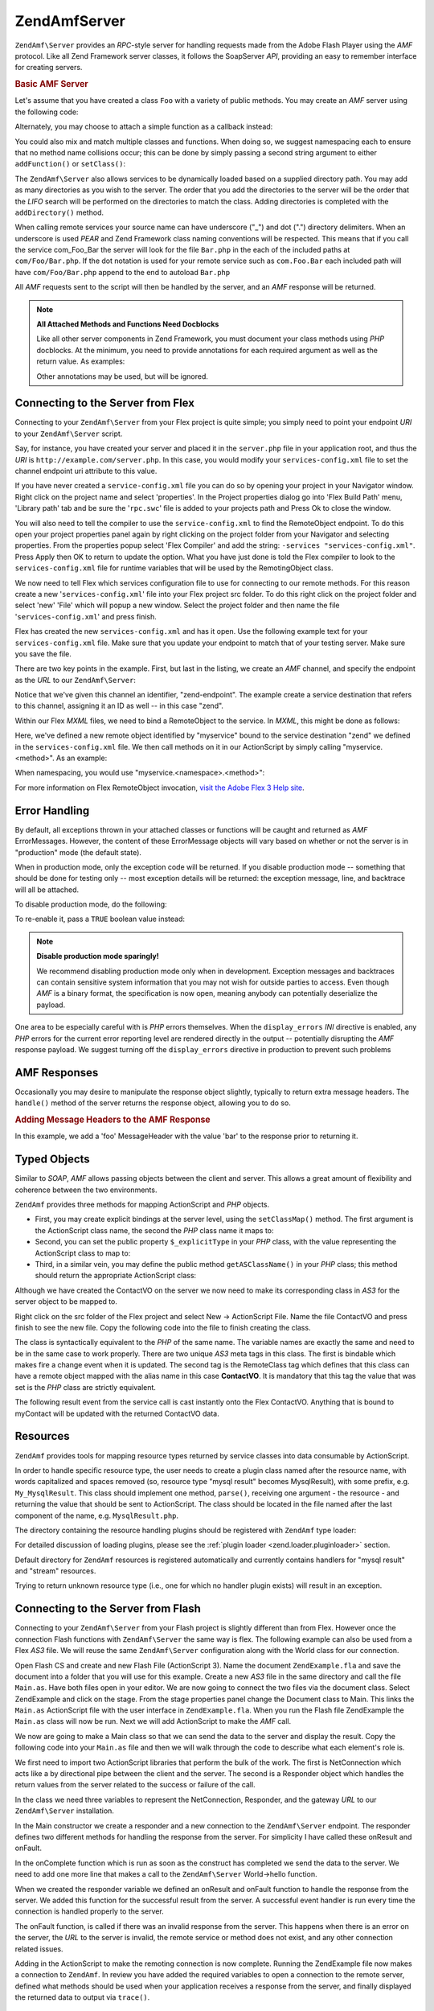 .. _zendamf.server:

ZendAmf\Server
===============

``ZendAmf\Server`` provides an *RPC*-style server for handling requests made from the Adobe Flash Player using the
*AMF* protocol. Like all Zend Framework server classes, it follows the SoapServer *API*, providing an easy to
remember interface for creating servers.

.. _zendamf.server.basic:

.. rubric:: Basic AMF Server

Let's assume that you have created a class ``Foo`` with a variety of public methods. You may create an *AMF* server
using the following code:

.. code-block:: php
   :linenos:

   $server = new ZendAmf\Server();
   $server->setClass('Foo');
   $response = $server->handle();
   echo $response;

Alternately, you may choose to attach a simple function as a callback instead:

.. code-block:: php
   :linenos:

   $server = new ZendAmf\Server();
   $server->addFunction('myUberCoolFunction');
   $response = $server->handle();
   echo $response;

You could also mix and match multiple classes and functions. When doing so, we suggest namespacing each to ensure
that no method name collisions occur; this can be done by simply passing a second string argument to either
``addFunction()`` or ``setClass()``:

.. code-block:: php
   :linenos:

   $server = new ZendAmf\Server();
   $server->addFunction('myUberCoolFunction', 'my')
          ->setClass('Foo', 'foo')
          ->setClass('Bar', 'bar');
   $response = $server->handle();
   echo $response;

The ``ZendAmf\Server`` also allows services to be dynamically loaded based on a supplied directory path. You may
add as many directories as you wish to the server. The order that you add the directories to the server will be the
order that the *LIFO* search will be performed on the directories to match the class. Adding directories is
completed with the ``addDirectory()`` method.

.. code-block:: php
   :linenos:

   $server->addDirectory(dirname(__FILE__) .'/../services/');
   $server->addDirectory(dirname(__FILE__) .'/../package/');

When calling remote services your source name can have underscore ("\_") and dot (".") directory delimiters. When
an underscore is used *PEAR* and Zend Framework class naming conventions will be respected. This means that if you
call the service com_Foo_Bar the server will look for the file ``Bar.php`` in the each of the included paths at
``com/Foo/Bar.php``. If the dot notation is used for your remote service such as ``com.Foo.Bar`` each included path
will have ``com/Foo/Bar.php`` append to the end to autoload ``Bar.php``

All *AMF* requests sent to the script will then be handled by the server, and an *AMF* response will be returned.

.. note::

   **All Attached Methods and Functions Need Docblocks**

   Like all other server components in Zend Framework, you must document your class methods using *PHP* docblocks.
   At the minimum, you need to provide annotations for each required argument as well as the return value. As
   examples:

   .. code-block:: php
      :linenos:

      // Function to attach:

      /**
       * @param  string $name
       * @param  string $greeting
       * @return string
       */
      function helloWorld($name, $greeting = 'Hello')
      {
          return $greeting . ', ' . $name;
      }

   .. code-block:: php
      :linenos:

      // Attached class

      class World
      {
          /**
           * @param  string $name
           * @param  string $greeting
           * @return string
           */
          public function hello($name, $greeting = 'Hello')
          {
              return $greeting . ', ' . $name;
          }
      }

   Other annotations may be used, but will be ignored.

.. _zendamf.server.flex:

Connecting to the Server from Flex
----------------------------------

Connecting to your ``ZendAmf\Server`` from your Flex project is quite simple; you simply need to point your
endpoint *URI* to your ``ZendAmf\Server`` script.

Say, for instance, you have created your server and placed it in the ``server.php`` file in your application root,
and thus the *URI* is ``http://example.com/server.php``. In this case, you would modify your
``services-config.xml`` file to set the channel endpoint uri attribute to this value.

If you have never created a ``service-config.xml`` file you can do so by opening your project in your Navigator
window. Right click on the project name and select 'properties'. In the Project properties dialog go into 'Flex
Build Path' menu, 'Library path' tab and be sure the '``rpc.swc``' file is added to your projects path and Press Ok
to close the window.

You will also need to tell the compiler to use the ``service-config.xml`` to find the RemoteObject endpoint. To do
this open your project properties panel again by right clicking on the project folder from your Navigator and
selecting properties. From the properties popup select 'Flex Compiler' and add the string: ``-services
"services-config.xml"``. Press Apply then OK to return to update the option. What you have just done is told the
Flex compiler to look to the ``services-config.xml`` file for runtime variables that will be used by the
RemotingObject class.

We now need to tell Flex which services configuration file to use for connecting to our remote methods. For this
reason create a new '``services-config.xml``' file into your Flex project src folder. To do this right click on the
project folder and select 'new' 'File' which will popup a new window. Select the project folder and then name the
file '``services-config.xml``' and press finish.

Flex has created the new ``services-config.xml`` and has it open. Use the following example text for your
``services-config.xml`` file. Make sure that you update your endpoint to match that of your testing server. Make
sure you save the file.

.. code-block:: xml
   :linenos:

   <?xml version="1.0" encoding="UTF-8"?>
   <services-config>
       <services>
           <service id="zend-service"
               class="flex.messaging.services.RemotingService"
               messageTypes="flex.messaging.messages.RemotingMessage">
               <destination id="zend">
                   <channels>
                       <channel ref="zend-endpoint"/>
                   </channels>
                   <properties>
                       <source>*</source>
                   </properties>
               </destination>
           </service>
       </services>
       <channels>
           <channel-definition id="zend-endpoint"
               class="mx.messaging.channels.AMFChannel">
               <endpoint uri="http://example.com/server.php"
                   class="flex.messaging.endpoints.AMFEndpoint"/>
           </channel-definition>
       </channels>
   </services-config>

There are two key points in the example. First, but last in the listing, we create an *AMF* channel, and specify
the endpoint as the *URL* to our ``ZendAmf\Server``:

.. code-block:: xml
   :linenos:

   <channel-definition id="zend-endpoint"
       <endpoint uri="http://example.com/server.php"
           class="flex.messaging.endpoints.AMFEndpoint"/>
   </channel-definition>

Notice that we've given this channel an identifier, "zend-endpoint". The example create a service destination that
refers to this channel, assigning it an ID as well -- in this case "zend".

Within our Flex *MXML* files, we need to bind a RemoteObject to the service. In *MXML*, this might be done as
follows:

.. code-block:: xml
   :linenos:

   <mx:RemoteObject id="myservice"
       fault="faultHandler(event)"
       showBusyCursor="true"
       destination="zend">

Here, we've defined a new remote object identified by "myservice" bound to the service destination "zend" we
defined in the ``services-config.xml`` file. We then call methods on it in our ActionScript by simply calling
"myservice.<method>". As an example:

.. code-block:: actionscript
   :linenos:

   myservice.hello("Wade");

When namespacing, you would use "myservice.<namespace>.<method>":

.. code-block:: actionscript
   :linenos:

   myservice.world.hello("Wade");

For more information on Flex RemoteObject invocation, `visit the Adobe Flex 3 Help site`_.

.. _zendamf.server.errors:

Error Handling
--------------

By default, all exceptions thrown in your attached classes or functions will be caught and returned as *AMF*
ErrorMessages. However, the content of these ErrorMessage objects will vary based on whether or not the server is
in "production" mode (the default state).

When in production mode, only the exception code will be returned. If you disable production mode -- something that
should be done for testing only -- most exception details will be returned: the exception message, line, and
backtrace will all be attached.

To disable production mode, do the following:

.. code-block:: php
   :linenos:

   $server->setProduction(false);

To re-enable it, pass a ``TRUE`` boolean value instead:

.. code-block:: php
   :linenos:

   $server->setProduction(true);

.. note::

   **Disable production mode sparingly!**

   We recommend disabling production mode only when in development. Exception messages and backtraces can contain
   sensitive system information that you may not wish for outside parties to access. Even though *AMF* is a binary
   format, the specification is now open, meaning anybody can potentially deserialize the payload.

One area to be especially careful with is *PHP* errors themselves. When the ``display_errors`` *INI* directive is
enabled, any *PHP* errors for the current error reporting level are rendered directly in the output -- potentially
disrupting the *AMF* response payload. We suggest turning off the ``display_errors`` directive in production to
prevent such problems

.. _zendamf.server.response:

AMF Responses
-------------

Occasionally you may desire to manipulate the response object slightly, typically to return extra message headers.
The ``handle()`` method of the server returns the response object, allowing you to do so.

.. _zendamf.server.response.messageHeaderExample:

.. rubric:: Adding Message Headers to the AMF Response

In this example, we add a 'foo' MessageHeader with the value 'bar' to the response prior to returning it.

.. code-block:: php
   :linenos:

   $response = $server->handle();
   $response->addAmfHeader(new ZendAmf\Value\MessageHeader('foo', true, 'bar'))
   echo $response;

.. _zendamf.server.typedobjects:

Typed Objects
-------------

Similar to *SOAP*, *AMF* allows passing objects between the client and server. This allows a great amount of
flexibility and coherence between the two environments.

``ZendAmf`` provides three methods for mapping ActionScript and *PHP* objects.

- First, you may create explicit bindings at the server level, using the ``setClassMap()`` method. The first
  argument is the ActionScript class name, the second the *PHP* class name it maps to:

  .. code-block:: php
     :linenos:

     // Map the ActionScript class 'ContactVO' to the PHP class 'Contact':
     $server->setClassMap('ContactVO', 'Contact');

- Second, you can set the public property ``$_explicitType`` in your *PHP* class, with the value representing the
  ActionScript class to map to:

  .. code-block:: php
     :linenos:

     class Contact
     {
         public $_explicitType = 'ContactVO';
     }

- Third, in a similar vein, you may define the public method ``getASClassName()`` in your *PHP* class; this method
  should return the appropriate ActionScript class:

  .. code-block:: php
     :linenos:

     class Contact
     {
         public function getASClassName()
         {
             return 'ContactVO';
         }
     }

Although we have created the ContactVO on the server we now need to make its corresponding class in *AS3* for the
server object to be mapped to.

Right click on the src folder of the Flex project and select New -> ActionScript File. Name the file ContactVO and
press finish to see the new file. Copy the following code into the file to finish creating the class.

.. code-block:: as
   :linenos:

   package
   {
       [Bindable]
       [RemoteClass(alias="ContactVO")]
       public class ContactVO
       {
           public var id:int;
           public var firstname:String;
           public var lastname:String;
           public var email:String;
           public var mobile:String;
           public function ProductVO():void {
           }
       }
   }

The class is syntactically equivalent to the *PHP* of the same name. The variable names are exactly the same and
need to be in the same case to work properly. There are two unique *AS3* meta tags in this class. The first is
bindable which makes fire a change event when it is updated. The second tag is the RemoteClass tag which defines
that this class can have a remote object mapped with the alias name in this case **ContactVO**. It is mandatory
that this tag the value that was set is the *PHP* class are strictly equivalent.

.. code-block:: as
   :linenos:

   [Bindable]
   private var myContact:ContactVO;

   private function getContactHandler(event:ResultEvent):void {
       myContact = ContactVO(event.result);
   }

The following result event from the service call is cast instantly onto the Flex ContactVO. Anything that is bound
to myContact will be updated with the returned ContactVO data.

.. _zendamf.server.resources:

Resources
---------

``ZendAmf`` provides tools for mapping resource types returned by service classes into data consumable by
ActionScript.

In order to handle specific resource type, the user needs to create a plugin class named after the resource name,
with words capitalized and spaces removed (so, resource type "mysql result" becomes MysqlResult), with some prefix,
e.g. ``My_MysqlResult``. This class should implement one method, ``parse()``, receiving one argument - the resource
- and returning the value that should be sent to ActionScript. The class should be located in the file named after
the last component of the name, e.g. ``MysqlResult.php``.

The directory containing the resource handling plugins should be registered with ``ZendAmf`` type loader:

.. code-block:: php
   :linenos:

   ZendAmf\Parse\TypeLoader::addResourceDirectory(
       "My",
       "application/library/resources/My"
   );

For detailed discussion of loading plugins, please see the :ref:`plugin loader <zend.loader.pluginloader>` section.

Default directory for ``ZendAmf`` resources is registered automatically and currently contains handlers for "mysql
result" and "stream" resources.

.. code-block:: php
   :linenos:

   // Example class implementing handling resources of type mysql result
   class ZendAmf\Parse\Resource\MysqlResult
   {
       /**
        * Parse resource into array
        *
        * @param resource $resource
        * @return array
        */
       public function parse($resource) {
           $result = array();
           while ($row = mysql_fetch_assoc($resource)) {
               $result[] = $row;
           }
           return $result;
       }
   }

Trying to return unknown resource type (i.e., one for which no handler plugin exists) will result in an exception.

.. _zendamf.server.flash:

Connecting to the Server from Flash
-----------------------------------

Connecting to your ``ZendAmf\Server`` from your Flash project is slightly different than from Flex. However once
the connection Flash functions with ``ZendAmf\Server`` the same way is flex. The following example can also be
used from a Flex *AS3* file. We will reuse the same ``ZendAmf\Server`` configuration along with the World class
for our connection.

Open Flash CS and create and new Flash File (ActionScript 3). Name the document ``ZendExample.fla`` and save the
document into a folder that you will use for this example. Create a new *AS3* file in the same directory and call
the file ``Main.as``. Have both files open in your editor. We are now going to connect the two files via the
document class. Select ZendExample and click on the stage. From the stage properties panel change the Document
class to Main. This links the ``Main.as`` ActionScript file with the user interface in ``ZendExample.fla``. When
you run the Flash file ZendExample the ``Main.as`` class will now be run. Next we will add ActionScript to make the
*AMF* call.

We now are going to make a Main class so that we can send the data to the server and display the result. Copy the
following code into your ``Main.as`` file and then we will walk through the code to describe what each element's
role is.

.. code-block:: as
   :linenos:

   package {
     import flash.display.MovieClip;
     import flash.events.*;
     import flash.net.NetConnection;
     import flash.net.Responder;

     public class Main extends MovieClip {
       private var gateway:String = "http://example.com/server.php";
       private var connection:NetConnection;
       private var responder:Responder;

       public function Main() {
         responder = new Responder(onResult, onFault);
         connection = new NetConnection;
         connection.connect(gateway);
       }

       public function onComplete( e:Event ):void{
         var params = "Sent to Server";
         connection.call("World.hello", responder, params);
       }

       private function onResult(result:Object):void {
         // Display the returned data
         trace(String(result));
       }
       private function onFault(fault:Object):void {
         trace(String(fault.description));
       }
     }
   }

We first need to import two ActionScript libraries that perform the bulk of the work. The first is NetConnection
which acts like a by directional pipe between the client and the server. The second is a Responder object which
handles the return values from the server related to the success or failure of the call.

.. code-block:: as
   :linenos:

   import flash.net.NetConnection;
   import flash.net.Responder;

In the class we need three variables to represent the NetConnection, Responder, and the gateway *URL* to our
``ZendAmf\Server`` installation.

.. code-block:: as
   :linenos:

   private var gateway:String = "http://example.com/server.php";
   private var connection:NetConnection;
   private var responder:Responder;

In the Main constructor we create a responder and a new connection to the ``ZendAmf\Server`` endpoint. The
responder defines two different methods for handling the response from the server. For simplicity I have called
these onResult and onFault.

.. code-block:: as
   :linenos:

   responder = new Responder(onResult, onFault);
   connection = new NetConnection;
   connection.connect(gateway);

In the onComplete function which is run as soon as the construct has completed we send the data to the server. We
need to add one more line that makes a call to the ``ZendAmf\Server`` World->hello function.

.. code-block:: as
   :linenos:

   connection.call("World.hello", responder, params);

When we created the responder variable we defined an onResult and onFault function to handle the response from the
server. We added this function for the successful result from the server. A successful event handler is run every
time the connection is handled properly to the server.

.. code-block:: as
   :linenos:

   private function onResult(result:Object):void {
       // Display the returned data
       trace(String(result));
   }

The onFault function, is called if there was an invalid response from the server. This happens when there is an
error on the server, the *URL* to the server is invalid, the remote service or method does not exist, and any other
connection related issues.

.. code-block:: as
   :linenos:

   private function onFault(fault:Object):void {
       trace(String(fault.description));
   }

Adding in the ActionScript to make the remoting connection is now complete. Running the ZendExample file now makes
a connection to ``ZendAmf``. In review you have added the required variables to open a connection to the remote
server, defined what methods should be used when your application receives a response from the server, and finally
displayed the returned data to output via ``trace()``.

.. _zendamf.server.auth:

Authentication
--------------

``ZendAmf\Server`` allows you to specify authentication and authorization hooks to control access to the services.
It is using the infrastructure provided by :ref:`Zend\Authentication <zend.authentication>` and :ref:`Zend\Permissions\Acl
<zend.permissions.acl>` components.

In order to define authentication, the user provides authentication adapter extending ``ZendAmf\Auth\Abstract``
abstract class. The adapter should implement the ``authenticate()`` method just like regular :ref:`authentication
adapter <zend.authentication.introduction.adapters>`.

The adapter should use properties **_username** and **_password** from the parent ``ZendAmf\Auth\Abstract`` class
in order to authenticate. These values are set by the server using ``setCredentials()`` method before call to
``authenticate()`` if the credentials are received in the *AMF* request headers.

The identity returned by the adapter should be an object containing property ``role`` for the *ACL* access control
to work.

If the authentication result is not successful, the request is not proceseed further and failure message is
returned with the reasons for failure taken from the result.

The adapter is connected to the server using ``setAuth()`` method:

.. code-block:: php
   :linenos:

   $server->setAuth(new My_Amf_Auth());

Access control is performed by using ``Zend\Permissions\Acl`` object set by ``setAcl()`` method:

.. code-block:: php
   :linenos:

   $acl = new Zend\Permissions\Acl\Acl();
   createPermissions($acl); // create permission structure
   $server->setAcl($acl);

If the *ACL* object is set, and the class being called defines ``initAcl()`` method, this method will be called
with the *ACL* object as an argument. The class then can create additional *ACL* rules and return ``TRUE``, or
return ``FALSE`` if no access control is required for this class.

After *ACL* have been set up, the server will check if access is allowed with role set by the authentication,
resource being the class name (or ``NULL`` for function calls) and privilege being the function name. If no
authentication was provided, then if the **anonymous** role was defined, it will be used, otherwise the access will
be denied.

.. code-block:: php
   :linenos:

   if($this->_acl->isAllowed($role, $class, $function)) {
       return true;
   } else {
       require_once 'Zend/Amf/Server/Exception.php';
       throw new ZendAmf\Server\Exception("Access not allowed");
   }



.. _`visit the Adobe Flex 3 Help site`: http://livedocs.adobe.com/flex/3/html/help.html?content=data_access_4.html
